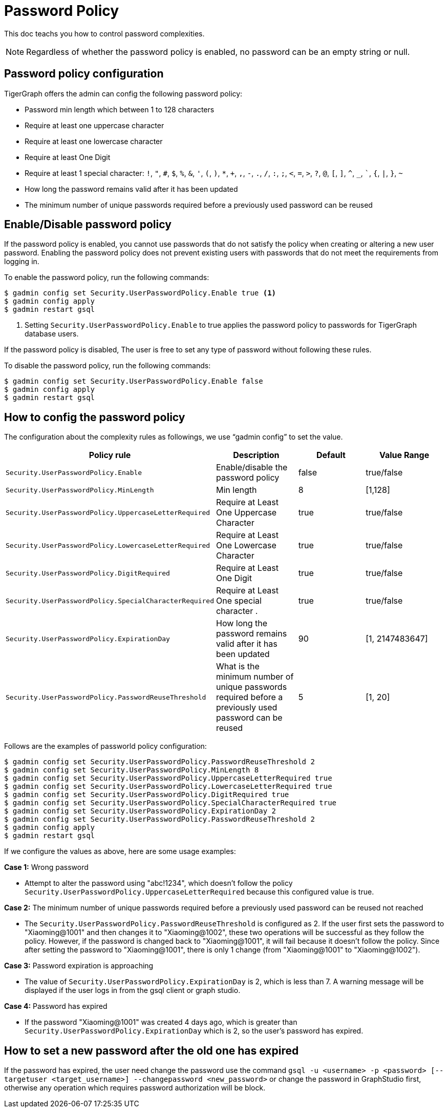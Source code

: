 = Password Policy
:description: Overview of password policy.

This doc teachs you how to control password complexities.

NOTE: Regardless of whether the password policy is enabled, no password can be an empty string or null.

== Password policy configuration
TigerGraph offers the admin can config the following password policy:

* Password min length which between 1 to 128 characters
* Require at least one uppercase character
* Require at least one lowercase character
* Require at least One Digit
* Require at least 1 special character: `!`, `"`, `#`, `$`, `%`, `&`, `'`, `(`, `)`, `*`, `+`, `,`, `-`, `.`, `/`, `:`, `;`, `<`, `=`, `>`, `?`, `@`, `[`, `]`, `^`, `_`, ```, `{`, `|`, `}`, `~`
* How long the password remains valid after it has been updated
* The minimum number of unique passwords required before a previously used password can be reused

== Enable/Disable password policy
If the password policy is enabled, you cannot use passwords that do not satisfy the policy when creating or altering a new user password.
Enabling the password policy does not prevent existing users with passwords that do not meet the requirements from logging in.

To enable the password policy, run the following commands:

[.wrap,console]
----
$ gadmin config set Security.UserPasswordPolicy.Enable true <1>
$ gadmin config apply
$ gadmin restart gsql
----
<1> Setting `Security.UserPasswordPolicy.Enable` to true applies the password policy to passwords for TigerGraph database users.

If the password policy is disabled,  The user is free to set any type of password without following these rules.

To disable the password policy, run the following commands:

[.wrap,console]
----
$ gadmin config set Security.UserPasswordPolicy.Enable false
$ gadmin config apply
$ gadmin restart gsql
----

== How to config the password policy
The configuration about the complexity rules as followings, we use “gadmin config” to set the value. 

|===
| Policy rule | Description | Default | Value Range

| `Security.UserPasswordPolicy.Enable`
| Enable/disable the password policy
| false
| true/false

| `Security.UserPasswordPolicy.MinLength`
| Min length
| 8
| [1,128]

| `Security.UserPasswordPolicy.UppercaseLetterRequired`
| Require at Least One Uppercase Character
| true
| true/false

| `Security.UserPasswordPolicy.LowercaseLetterRequired`
| Require at Least One Lowercase Character
| true
| true/false

| `Security.UserPasswordPolicy.DigitRequired`
| Require at Least One Digit
| true
| true/false

| `Security.UserPasswordPolicy.SpecialCharacterRequired`
| Require at Least One special character .
| true
| true/false

| `Security.UserPasswordPolicy.ExpirationDay`
| How long the password remains valid after it has been updated
| 90
| [1, 2147483647]

| `Security.UserPasswordPolicy.PasswordReuseThreshold`
| What is the minimum number of unique passwords required before a previously used password can be reused
| 5
| [1, 20]
|===


Follows are the examples of passworld policy configuration:

[.wrap,console]
----
$ gadmin config set Security.UserPasswordPolicy.PasswordReuseThreshold 2
$ gadmin config set Security.UserPasswordPolicy.MinLength 8
$ gadmin config set Security.UserPasswordPolicy.UppercaseLetterRequired true
$ gadmin config set Security.UserPasswordPolicy.LowercaseLetterRequired true
$ gadmin config set Security.UserPasswordPolicy.DigitRequired true
$ gadmin config set Security.UserPasswordPolicy.SpecialCharacterRequired true
$ gadmin config set Security.UserPasswordPolicy.ExpirationDay 2
$ gadmin config set Security.UserPasswordPolicy.PasswordReuseThreshold 2
$ gadmin config apply
$ gadmin restart gsql
----

If we configure the values as above, here are some usage examples:

*Case 1:* Wrong password

- Attempt to alter the password using "abc!1234", which doesn't follow the policy `Security.UserPasswordPolicy.UppercaseLetterRequired` because this configured value is true.

*Case 2:* The minimum number of unique passwords required before a previously used password can be reused not reached

- The `Security.UserPasswordPolicy.PasswordReuseThreshold` is configured as 2. If the user first sets the password to "Xiaoming@1001" and then changes it to "Xiaoming@1002", these two operations will be successful as they follow the policy. However, if the password is changed back to "Xiaoming@1001", it will fail because it doesn't follow the policy. Since after setting the password to "Xiaoming@1001", there is only 1 change (from "Xiaoming@1001" to "Xiaoming@1002").

*Case 3:* Password expiration is approaching

- The value of `Security.UserPasswordPolicy.ExpirationDay` is 2, which is less than 7. A warning message will be displayed if the user logs in from the gsql client or graph studio.

*Case 4:* Password has expired

- If the password "Xiaoming@1001" was created 4 days ago, which is greater than `Security.UserPasswordPolicy.ExpirationDay` which is 2, so the user's password has expired.

== How to set a new password after the old one has expired

If the password has expired, the user need change the password use the command `gsql -u <username> -p <password> [--targetuser <target_username>] --changepassword <new_password>` or change the password in GraphStudio first, otherwise any operation which requires password authorization will be block.

